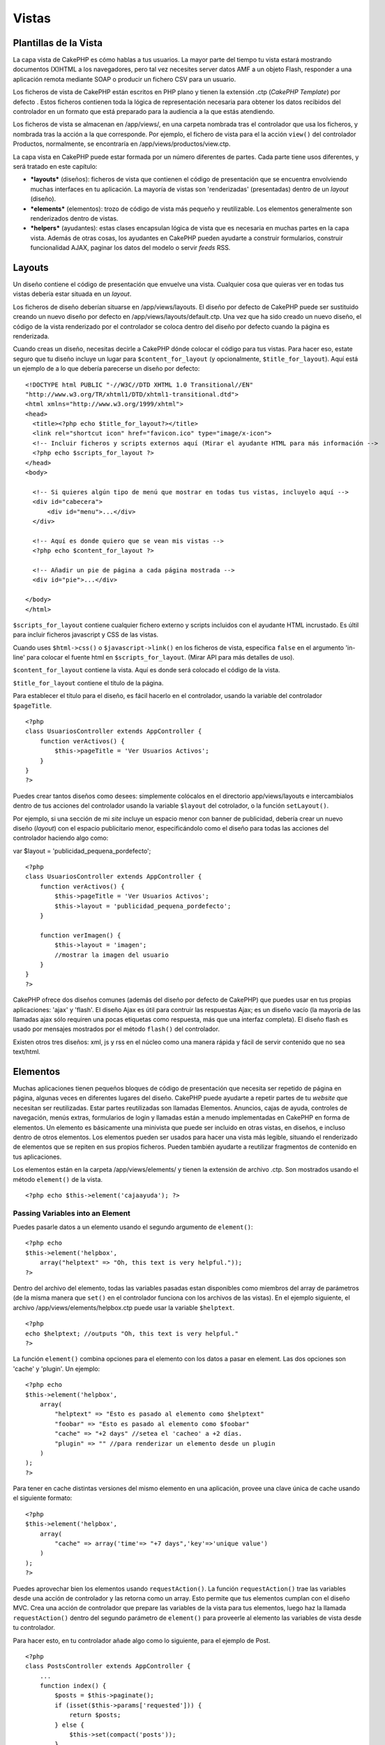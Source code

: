 Vistas
######

 

Plantillas de la Vista
======================

La capa vista de CakePHP es cómo hablas a tus usuarios. La mayor parte
del tiempo tu vista estará mostrando documentos (X)HTML a los
navegadores, pero tal vez necesites server datos AMF a un objeto Flash,
responder a una aplicación remota mediante SOAP o producir un fichero
CSV para un usuario.

Los ficheros de vista de CakePHP están escritos en PHP plano y tienen la
extensión .ctp (*CakePHP Template*) por defecto . Estos ficheros
contienen toda la lógica de representación necesaria para obtener los
datos recibidos del controlador en un formato que está preparado para la
audiencia a la que estás atendiendo.

Los ficheros de vista se almacenan en /app/views/, en una carpeta
nombrada tras el controlador que usa los ficheros, y nombrada tras la
acción a la que corresponde. Por ejemplo, el fichero de vista para el la
acción ``view()`` del controlador Productos, normalmente, se encontraría
en /app/views/productos/view.ctp.

La capa vista en CakePHP puede estar formada por un número diferentes de
partes. Cada parte tiene usos diferentes, y será tratado en este
capítulo:

-  ***layouts*** (diseños): ficheros de vista que contienen el código de
   presentación que se encuentra envolviendo muchas interfaces en tu
   aplicación. La mayoría de vistas son 'renderizadas' (presentadas)
   dentro de un *layout* (diseño).
-  ***elements*** (elementos): trozo de código de vista más pequeño y
   reutilizable. Los elementos generalmente son renderizados dentro de
   vistas.
-  ***helpers*** (ayudantes): estas clases encapsulan lógica de vista
   que es necesaria en muchas partes en la capa vista. Además de otras
   cosas, los ayudantes en CakePHP pueden ayudarte a construir
   formularios, construir funcionalidad AJAX, paginar los datos del
   modelo o servir *feeds* RSS.

Layouts
=======

Un diseño contiene el código de presentación que envuelve una vista.
Cualquier cosa que quieras ver en todas tus vistas debería estar situada
en un *layout*.

Los ficheros de diseño deberían situarse en /app/views/layouts. El
diseño por defecto de CakePHP puede ser sustituido creando un nuevo
diseño por defecto en /app/views/layouts/default.ctp. Una vez que ha
sido creado un nuevo diseño, el código de la vista renderizado por el
controlador se coloca dentro del diseño por defecto cuando la página es
renderizada.

Cuando creas un diseño, necesitas decirle a CakePHP dónde colocar el
código para tus vistas. Para hacer eso, estate seguro que tu diseño
incluye un lugar para ``$content_for_layout`` (y opcionalmente,
``$title_for_layout``). Aquí está un ejemplo de a lo que debería
parecerse un diseño por defecto:

::

    <!DOCTYPE html PUBLIC "-//W3C//DTD XHTML 1.0 Transitional//EN"
    "http://www.w3.org/TR/xhtml1/DTD/xhtml1-transitional.dtd">
    <html xmlns="http://www.w3.org/1999/xhtml">
    <head>
      <title><?php echo $title_for_layout?></title>
      <link rel="shortcut icon" href="favicon.ico" type="image/x-icon">
      <!-- Incluir ficheros y scripts externos aquí (Mirar el ayudante HTML para más información -->
      <?php echo $scripts_for_layout ?>
    </head>
    <body>

      <!-- Si quieres algún tipo de menú que mostrar en todas tus vistas, incluyelo aquí -->
      <div id="cabecera">
          <div id="menu">...</div>
      </div>

      <!-- Aquí es donde quiero que se vean mis vistas -->
      <?php echo $content_for_layout ?>

      <!-- Añadir un pie de página a cada página mostrada -->
      <div id="pie">...</div>

    </body>
    </html>

``$scripts_for_layout`` contiene cualquier fichero externo y scripts
incluidos con el ayudante HTML incrustado. Es últil para incluir
ficheros javascript y CSS de las vistas.

Cuando uses ``$html->css()`` o ``$javascript->link()`` en los ficheros
de vista, especifica ``false`` en el argumento 'in-line' para colocar el
fuente html en ``$scripts_for_layout``. (Mirar API para más detalles de
uso).

``$content_for_layout`` contiene la vista. Aquí es donde será colocado
el código de la vista.

``$title_for_layout`` contiene el título de la página.

Para establecer el título para el diseño, es fácil hacerlo en el
controlador, usando la variable del controlador ``$pageTitle``.

::

    <?php
    class UsuariosController extends AppController {
        function verActivos() {
            $this->pageTitle = 'Ver Usuarios Activos';
        }
    }
    ?>

Puedes crear tantos diseños como desees: simplemente colócalos en el
directorio app/views/layouts e intercambialos dentro de tus acciones del
controlador usando la variable ``$layout`` del cotrolador, o la función
``setLayout()``.

Por ejemplo, si una sección de mi *site* incluye un espacio menor con
banner de publicidad, debería crear un nuevo diseño (*layout*) con el
espacio publicitario menor, especificándolo como el diseño para todas
las acciones del controlador haciendo algo como:

var $layout = 'publicidad\_pequena\_pordefecto';

::

    <?php
    class UsuariosController extends AppController {
        function verActivos() {
            $this->pageTitle = 'Ver Usuarios Activos';
            $this->layout = 'publicidad_pequena_pordefecto';
        }

        function verImagen() {
            $this->layout = 'imagen';
            //mostrar la imagen del usuario
        }
    }
    ?>

CakePHP ofrece dos diseños comunes (además del diseño por defecto de
CakePHP) que puedes usar en tus propias aplicaciones: 'ajax' y 'flash'.
El diseño Ajax es útil para contruir las respuestas Ajax; es un diseño
vacío (la mayoría de las llamadas ajax sólo requiren una pocas etiquetas
como respuesta, más que una interfaz completa). El diseño flash es usado
por mensajes mostrados por el método ``flash()`` del controlador.

Existen otros tres diseños: xml, js y rss en el núcleo como una manera
rápida y fácil de servir contenido que no sea text/html.

Elementos
=========

Muchas aplicaciones tienen pequeños bloques de código de presentación
que necesita ser repetido de página en página, algunas veces en
diferentes lugares del diseño. CakePHP puede ayudarte a repetir partes
de tu *website* que necesitan ser reutilizadas. Estar partes
reutilizadas son llamadas Elementos. Anuncios, cajas de ayuda, controles
de navegación, menús extras, formularios de login y llamadas están a
menudo implementadas en CakePHP en forma de elementos. Un elemento es
básicamente una minivista que puede ser incluido en otras vistas, en
diseños, e incluso dentro de otros elementos. Los elementos pueden ser
usados para hacer una vista más legible, situando el renderizado de
elementos que se repiten en sus propios ficheros. Pueden también
ayudarte a reutilizar fragmentos de contenido en tus aplicaciones.

Los elementos están en la carpeta /app/views/elements/ y tienen la
extensión de archivo .ctp. Son mostrados usando el método ``element()``
de la vista.

::

    <?php echo $this->element('cajaayuda'); ?>

Passing Variables into an Element
---------------------------------

Puedes pasarle datos a un elemento usando el segundo argumento de
``element()``:

::

    <?php echo
    $this->element('helpbox', 
        array("helptext" => "Oh, this text is very helpful."));
    ?>

Dentro del archivo del elemento, todas las variables pasadas estan
disponibles como miembros del array de parámetros (de la misma manera
que ``set()`` en el controlador funciona con los archivos de las
vistas). En el ejemplo siguiente, el archivo
/app/views/elements/helpbox.ctp puede usar la variable ``$helptext``.

::

    <?php
    echo $helptext; //outputs "Oh, this text is very helpful."
    ?>

La función ``element()`` combina opciones para el elemento con los datos
a pasar en element. Las dos opciones son 'cache' y 'plugin'. Un ejemplo:

::

    <?php echo
    $this->element('helpbox', 
        array(
            "helptext" => "Esto es pasado al elemento como $helptext"
            "foobar" => "Esto es pasado al elemento como $foobar"
            "cache" => "+2 days" //setea el 'cacheo' a +2 días.
            "plugin" => "" //para renderizar un elemento desde un plugin
        )
    );
    ?>

Para tener en cache distintas versiones del mismo elemento en una
aplicación, provee una clave única de cache usando el siguiente formato:

::

    <?php
    $this->element('helpbox',
        array(
            "cache" => array('time'=> "+7 days",'key'=>'unique value')
        )
    );
    ?>

Puedes aprovechar bien los elementos usando ``requestAction()``. La
función ``requestAction()`` trae las variables desde una acción de
controlador y las retorna como un array. Esto permite que tus elementos
cumplan con el diseño MVC. Crea una acción de controlador que prepare
las variables de la vista para tus elementos, luego haz la llamada
``requestAction()`` dentro del segundo parámetro de ``element()`` para
proveerle al elemento las variables de vista desde tu controlador.

Para hacer esto, en tu controlador añade algo como lo siguiente, para el
ejemplo de Post.

::

    <?php
    class PostsController extends AppController {
        ...
        function index() {
            $posts = $this->paginate();
            if (isset($this->params['requested'])) {
                return $posts;
            } else {
                $this->set(compact('posts'));
            }
        }
    }
    ?>

Ahora en el elemento podemos acceder el modelo de posts paginados. Para
tener los últimos cinco posts en una lista ordenada deberíamos hacer lo
siguiente:

::

    <h2>Latest Posts</h2>
    <?php $posts = $this->requestAction('posts/index/sort:created/order:asc/limit:5'); ?>
    <?php foreach($posts as $post): ?>
    <ol>
        <li><?php echo $post['Post']['title']; ?></li>
    </ol>
    <?php endforeach; ?>

Cache de Elements
-----------------

Puedes aprovechar el cache de vistas de CakePHP si aportas un parámetro
'cache'. Si lo ajustas a true, mantendrá en cache durante un día. De
otro modo, puedes ajustar tiempos de caducidad alternativos. Lee
`Cache </es/view/156/caching>`_ para más información sobre cómo fijar la
caducidad.

::

    <?php echo $this->element('helpbox', array('cache' => true)); ?>

Si dibujas el mismo elemento más de una vez en una vista y tienes el
cache activado, asegúrate de ajustar el parámetro 'key' con un nombre
diferente cada vez. Esto evitará que cada sucesiva llamada sobreescriba
el resultado almacenado en cache de la anterior llamada element(). Por
ejemplo:

::

    <?php
    echo $this->element('helpbox', array('cache' => array('key' => 'first_use', 'time' => '+1 day'), 'var' => $var));

    echo $this->element('helpbox', array('cache' => array('key' => 'second_use', 'time' => '+1 day'), 'var' => $differentVar));
    ?>

Lo anterior asegura que ambos elementos son almacenados en cache de
forma separada.

Utilizar Elements de un Plugin
------------------------------

Si estás usando un plugin y deseas usar elements dentro de ese plugin,
simplemente especifica el parámetro plugin. Si la vista está siendo
dibujada para un controlador/acción de un plugin, se usará el elemento
del plugin. Si el elemento no existe en el plugin, se buscará en la
carpeta APP principal.

::

    <?php echo $this->element('helpbox', array('plugin' => 'pluginname')); ?>

Métodos de la vista
===================

Los métodos de la Vista están disponibles para todos los archivos de
vistas, elementos y plantillas. Para llamar a cualquier método de la
vista utilice: ``$this->method()``

set()
-----

``set(string $var, mixed $value)``

Las Vistas tienen un metodo ``set()`` que es análogo al ``set()``
encontrado en los objetos *Controller*. Te permite agregar variables al
`viewVars <#>`_. Usando set() desde tu archivo de vista, agregará las
variables a la capa (*layout*) y elementos (*elements*) que luego serán
renderizados. Ver
`Controller::set() </es/view/57/Controller-Methods#set-427>`_ para mas
información en el uso de set().

En tu archivo vista puedes hacer

::

        $this->set('activeMenuButton', 'posts');

Luego en tu capa (*layout*) la variable ``$activeMenuButton`` estará
disponible y contendrá el valor: 'posts'.

getVar()
--------

``getVar(string $var)``

Obtiene el valor de la viewVar con el nombre $var

getVars()
---------

``getVars()``

Devuelve una lista de todas las variables de vistas disponibles en la
renderización actual. Devuelve una matriz con los nombres de las
variables.

error()
-------

``error(int $code, string $name, string $message)``

Displays an error page to the user. Uses layouts/error.ctp to render the
page.

::

        $this->error(404, 'Not found', 'This page was not found, sorry');

This will render an error page with the title and messages specified.
Its important to note that script execution is not stopped by
``View::error()`` So you will have to stop code execution yourself if
you want to halt the script.

element()
---------

``element(string $elementPath, array $data, bool $loadHelpers)``

Renders an element or view partial. See the section on `View
Elements </es/view/97/Elements>`_ for more information and examples.

uuid()
------

``uuid(string $object, mixed $url)``

Generates a unique non-random DOM ID for an object, based on the object
type and url. This method is often used by helpers that need to generate
unique DOM ID's for elements such as the AjaxHelper.

::

        $uuid = $this->uuid('form', array('controller' => 'posts', 'action' => 'index'));
        //$uuid contains 'form0425fe3bad'

addScript()
-----------

``addScript(string $name, string $content)``

Adds content to the internal scripts buffer. This buffer is made
available in the layout as ``$scripts_for_layout``. This method is
helpful when creating helpers that need to add javascript or css
directly to the layout. Keep in mind that scripts added from the layout,
or elements in the layout will not be added to ``$scripts_for_layout``.
This method is most often used from inside helpers, like the
`Javascript </es/view/207/Javascript>`_ and `Html </es/view/205/HTML>`_
Helpers.

Temas
=====

Puedes aprovechar los temas (themes), haciendo sencillo el cambio de la
apariencia de tu página de una forma rápida y fácil.

Para usar los temas, necesitas decirle a tu controlador que use la clase
``ThemeView`` en lugar de la clase por defecto ``View``.

::

    class ExampleController extends AppController {
        var $view = 'Theme';
    }

Para declarar qué tema usar por defecto, especifica el nombre del tema
en tu controlador.

::

    class ExampleController extends AppController {
        var $view = 'Theme';
        var $theme = 'ejemplo';
    }

También puedes setear o cambiar el nombre del tema dentro de una acción
o en las funciones de *callback* ``beforeFilter()`` o
``beforeRender()``.

::

    $this->theme = 'otro_ejemplo';

Los archivos de vista de los temas deben estar dentro de la carpeta
*/app/views/themed/* . Dentro de la carpeta *themed*, crea una carpeta
usando el nombre de tu tema. Después de eso, la estructura de carpetas
dentro de /app[STRIKEOUT:]/views/themed/example/ es exactamente igual a
/app/views/.

Por ejemplo, el archivo de vista de una acción de edición de un
controlador de Posts estaría ubicado en
/app/views/themed/example/posts/edit.ctp. Los archivos de Layout
estarían en /app/views/themed/example/layouts/.

Si un archivo de vista no puede ser encontrado en el tema, CakePHP
tratará de localizarlo en la carpeta /app/views/. De esta forma, puedes
crear archivos de vista maestros y simplemente sobreescribirlos según
cada caso dentro de la carpeta de tu tema.

Si tienes archivos CSS o JavaScript que son específicos para tu tema,
puedes almacenarlos en una carpeta de tema dentro de la
carpeta\ *webroot/*. Por ejemplo, tus hojas de estilo serían almacenadas
en /app/webroot/themed/example/css/ y tus archivos JavaScript estarían
en /app/webroot/themed/example/js/.

Todos los helpers de CakePHP son concientes de los temas y crearán las
rutas correctas automáticamente. Como con los archivos de vistas, si un
archivo no está en la carpeta del tema, se ubicará por defecto en la
carpeta *webroot* principal.

Vistas de Medios
================

Las vistas de medios te permiten enviar archivos binarios al usuario.
Por ejemplo, quizá deseas tener un directorio de archivos fuera de la
carpeta /webroot para prevenir que los usuarios tengan acceso directo a
ellos. Puedes usar vistas Media para traer el archivo desde una carpeta
especial dentro de /app/, pudiendo hacer autenticación antes de entregar
el archivo al usuario.

Para usar vistas Media, necesitas decirle a tu controlador que use la
clase ``MediaView`` en vez de la clase por defecto ``View``. Después de
esto, sólo pasa los parámetros adicionales para especificar dónde está
ubicado tu archivo.

::

    class EjemploController extends AppController {
        function download () {
            $this->view = 'Media';
            $params = array(
                  'id' => 'ejemplo.zip',
                  'name' => 'ejemplo',
                  'download' => true,
                  'extension' => 'zip',
                  'path' => 'files' . DS
           );
           $this->set($params);
        }
    }

Aquí tenemos un ejemplo de una descarga de un archivo cuyo tipo MIME no
está incluido en el array $mimeType de la clase MediaView.

::

    function download () {
        $this->view = 'Media';
        $params = array(
              'id' => 'example.docx',
              'name' => 'example',
              'extension' => 'docx',
              'mimeType' => array('docx' => 'application/vnd.openxmlformats-officedocument.wordprocessingml.document'),
              'path' => APP . 'files' . DS
       );
       $this->set($params);
    }

+--------------+-----------------------------------------------------------------------------------------------------------------------------------------------------------------------------+
| Parámetros   | Descripción                                                                                                                                                                 |
+==============+=============================================================================================================================================================================+
| id           | El *ID* es el nombre del archivo tal como está en el servidor, incluyendo su extensión.                                                                                     |
+--------------+-----------------------------------------------------------------------------------------------------------------------------------------------------------------------------+
| name         | El nombre (*name*) te permite especificar un nombre de archivo alternativo para ser enviado al usuario. Especifica el nombre sin la extensión del archivo.                  |
+--------------+-----------------------------------------------------------------------------------------------------------------------------------------------------------------------------+
| download     | Un valor booleano que indica si los encabezados deben forzar la descarga.                                                                                                   |
+--------------+-----------------------------------------------------------------------------------------------------------------------------------------------------------------------------+
| extension    | La extensión del archivo. Esto se compara con una lista interna de tipos MIME aceptados. Si el tipo MIME especificado no está en la lista, el archivo no será descargado.   |
+--------------+-----------------------------------------------------------------------------------------------------------------------------------------------------------------------------+
| path         | El nombre del archivo, incluyendo el separador del directorio final. La ruta (*path* es relativa a la carpeta app/.                                                         |
+--------------+-----------------------------------------------------------------------------------------------------------------------------------------------------------------------------+
| mimeType     | Un arreglo con tipos MIME adicionales que serán mezclados con la lista interna de tipos MIME aceptados.                                                                     |
+--------------+-----------------------------------------------------------------------------------------------------------------------------------------------------------------------------+

